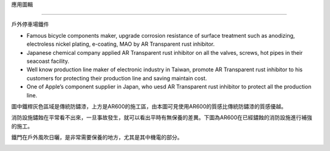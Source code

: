 
.. _h143d2b2b722e1c447a121c28196b3a14:

應用圖輯

*********

戶外停車場鐵件

* Famous bicycle components maker, upgrade corrosion resistance of surface treatment such as anodizing, electroless nickel plating, e-coating, MAO by AR Transparent rust inhibitor.

* Japanese chemical company applied AR Transparent rust inhibitor on all the valves, screws, hot pipes in their seacoast facility.

* Well know production line maker of electronic industry in Taiwan, promote AR Transparent rust inhibitor to his customers for protecting their production line and saving maintain cost. 

* One of Apple’s  component supplier in Japan, who uesd AR Transparent rust inhibitor to protect all the production line. 

\ |IMG1|\ 

圖中鐵桿灰色區域是傳統防鏽漆，上方是AR600的施工區，由本圖可見使用AR600的質感比傳統防鏽漆的質感優越。

\ |IMG2|\ 

消防設施鏽蝕在平常看不出來，一旦事故發生，就可以看出平時有無保養的差異。下圖為AR600在已經鏽蝕的消防設施進行補強的施工。

\ |IMG3|\ 

鐵門在戶外風吹日曬，是非常需要保養的地方，尤其是其中機電的部分。

\ |IMG4|\ 

.. bottom of content

.. |IMG1| image:: static/photoswall_1.png
   :height: 502 px
   :width: 376 px

.. |IMG2| image:: static/photoswall_2.png
   :height: 440 px
   :width: 386 px

.. |IMG3| image:: static/photoswall_3.png
   :height: 265 px
   :width: 392 px

.. |IMG4| image:: static/photoswall_4.png
   :height: 512 px
   :width: 394 px
